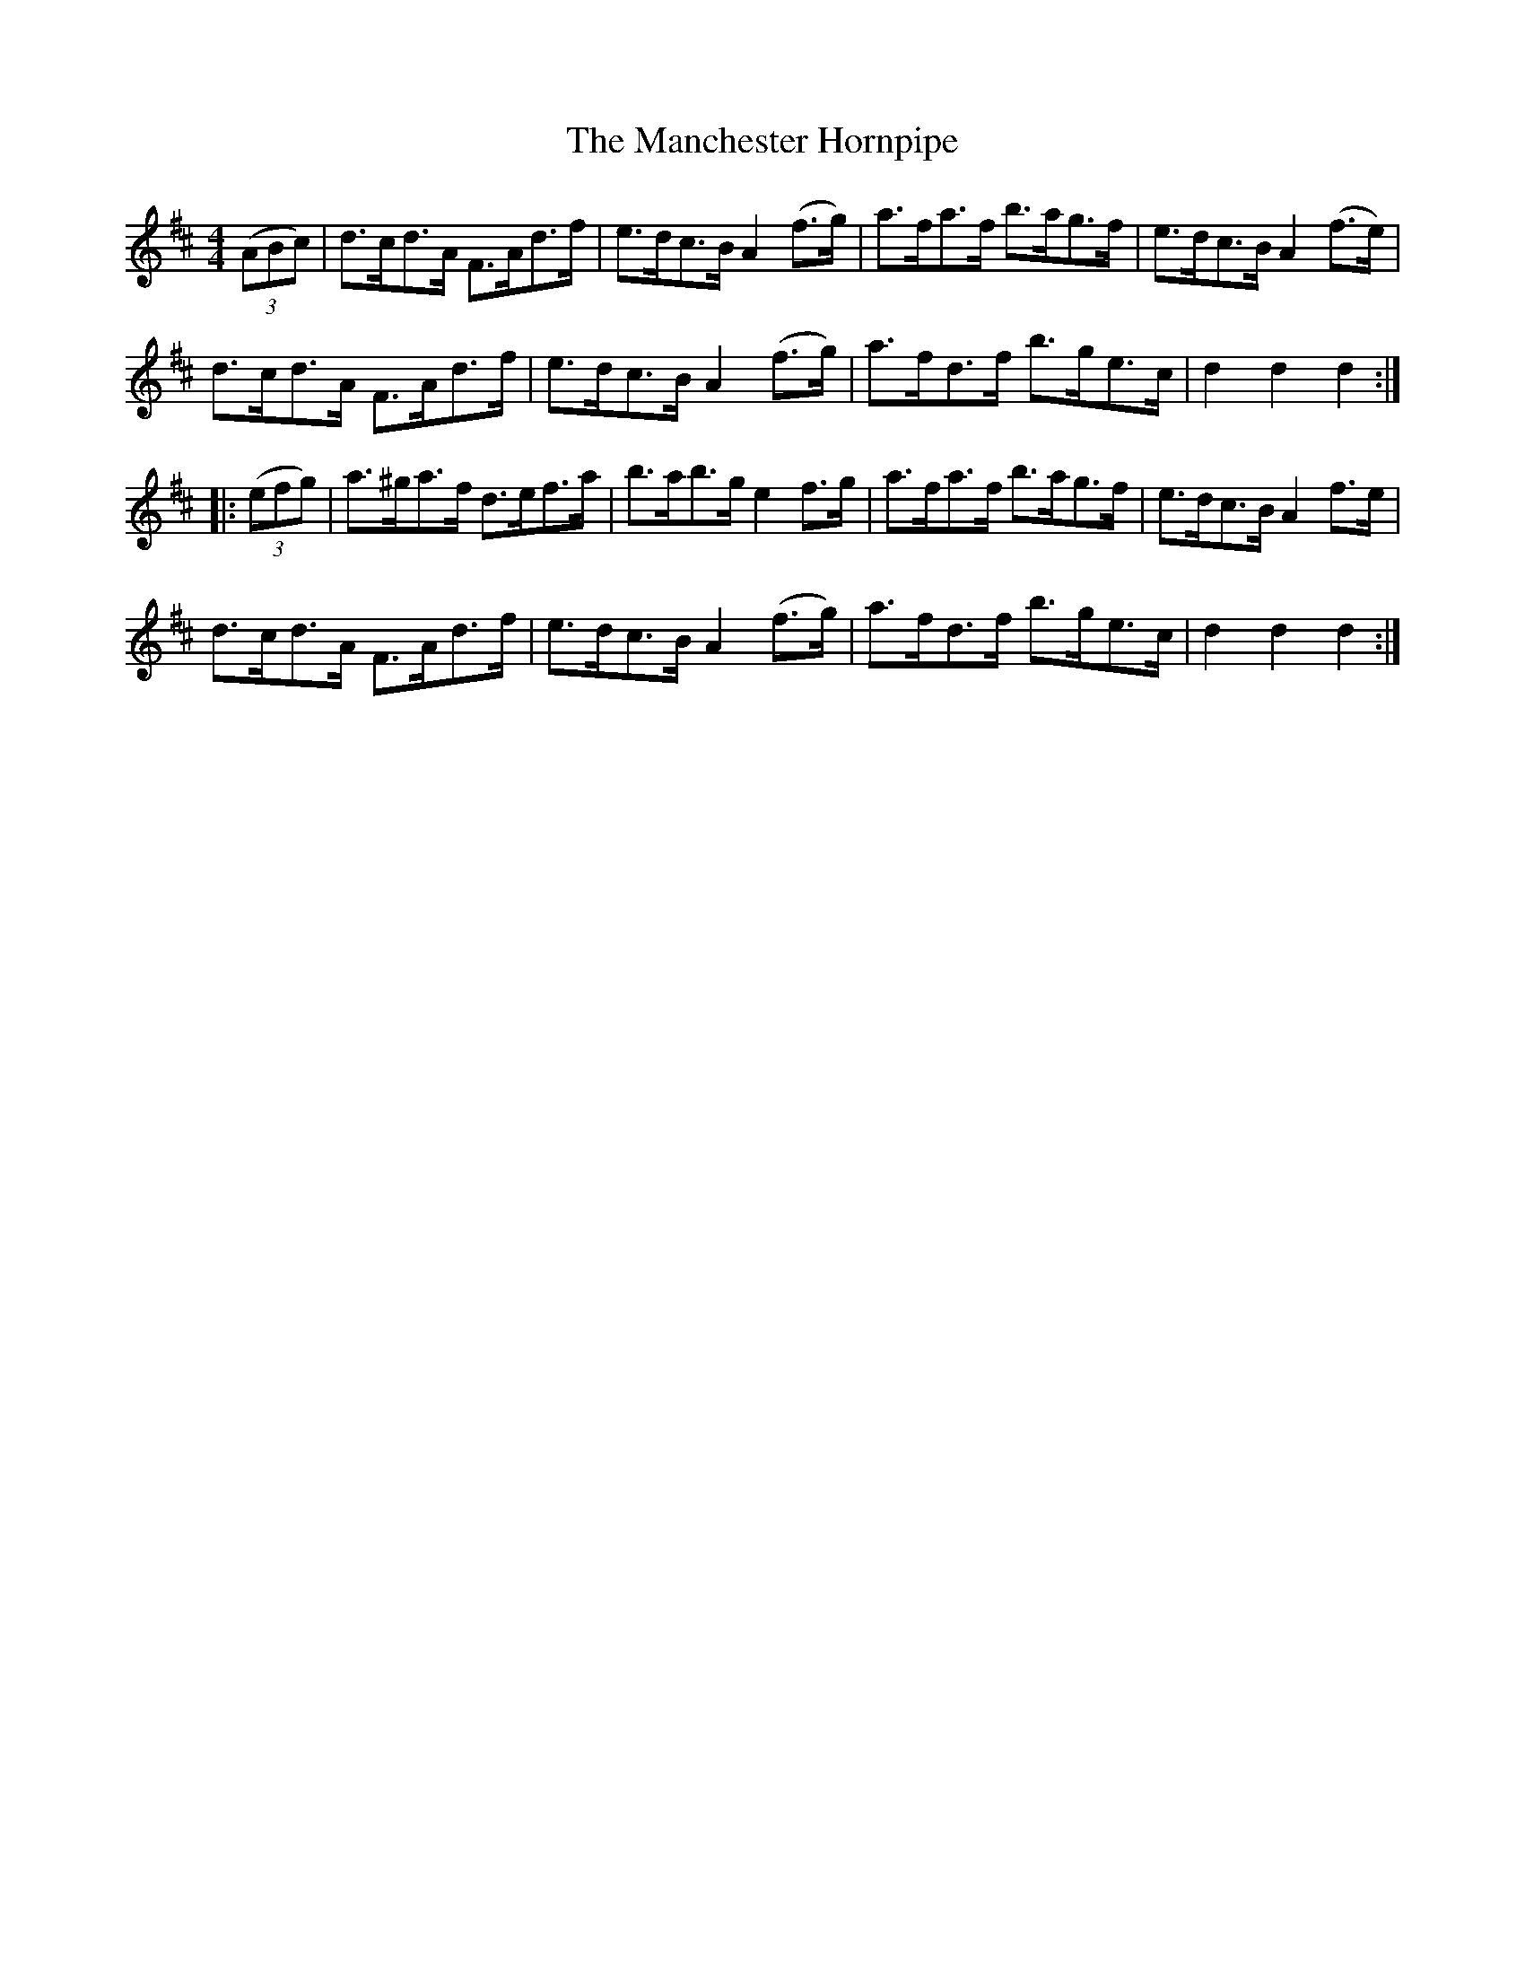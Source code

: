 X:103
T:The Manchester Hornpipe
N:Allan's #103   pp26
N:Trad/Anon
N:CONVERTED FROM NOTEWORTHY COMPOSER  (WWW.NOTEWORTHYSOFTWARE.COM) BY
N:ABC2NWC (HTTP://MEMBERS.AOL.COM/ABACUSMUSIC/), WITH
Z: (INTO NWC) VINCE BRENNAN 2002   (WWW.SOSYOURMOM.COM)
I:abc2nwc
M:4/4
L:1/8
K:D
((3ABc)|d3/2c/2d3/2A/2 F3/2A/2d3/2f/2|e3/2d/2c3/2B/2 A2(f3/2g/2)|a3/2f/2a3/2f/2 b3/2a/2g3/2f/2|e3/2d/2c3/2B/2 A2(f3/2e/2)|
d3/2c/2d3/2A/2 F3/2A/2d3/2f/2|e3/2d/2c3/2B/2 A2(f3/2g/2)|a3/2f/2d3/2f/2 b3/2g/2e3/2c/2|d2d2d2:|
|: ((3efg)|a3/2^g/2a3/2f/2 d3/2e/2f3/2a/2|b3/2a/2b3/2g/2e2f3/2g/2|a3/2f/2a3/2f/2 b3/2a/2g3/2f/2|e3/2d/2c3/2B/2A2f3/2e/2|
d3/2c/2d3/2A/2 F3/2A/2d3/2f/2|e3/2d/2c3/2B/2A2(f3/2g/2)|a3/2f/2d3/2f/2 b3/2g/2e3/2c/2|d2d2d2:|
